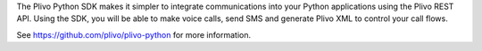 The Plivo Python SDK makes it simpler to integrate communications into your
Python applications using the Plivo REST API. Using the SDK, you will be able
to make voice calls, send SMS and generate Plivo XML to control your call flows.

See https://github.com/plivo/plivo-python for more information.


